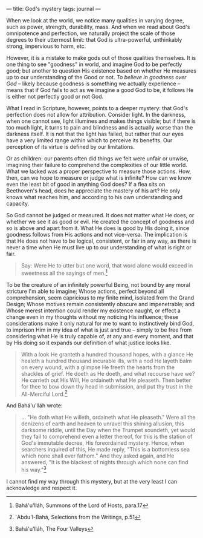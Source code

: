 :PROPERTIES:
:ID:       7258CE2B-7006-4EA4-9FD9-D9685B003023
:SLUG:     gods-mystery
:END:
---
title: God's mystery
tags: journal
---

When we look at the world, we notice many qualities in varying degree,
such as power, strength, durability, mass. And when we read about God's
omnipotence and perfection, we naturally project the scale of those
degrees to their uttermost limit: that God is ultra-powerful,
unthinkably strong, impervious to harm, etc.

However, it is a mistake to make gods out of those qualities themselves.
It is one thing to see "goodness" in world, and imagine God to be
perfectly good; but another to question His existence based on whether
He measures up to our understanding of the Good or not. /To believe in
goodness over God/ -- likely because goodness is something we actually
experience -- means that if God fails to act as we imagine a good God to
be, it follows He is either not perfectly good or not God.

What I read in Scripture, however, points to a deeper mystery: that
God's perfection does not allow for attribution. Consider light. In the
darkness, when one cannot see, light illumines and makes things visible;
but if there is too much light, it turns to pain and blindness and is
actually worse than the darkness itself. It is not that the light has
failed, but rather that our eyes have a very limited range within which
to perceive its benefits. Our perception of its virtue is defined by our
limitations.

Or as children: our parents often did things we felt were unfair or
unwise, imagining their failure to comprehend the complexities of our
little world. What we lacked was a proper perspective to measure those
actions. How, then, can we hope to measure or judge what is infinite?
How can we know even the least bit of good in anything God does? If a
flea sits on Beethoven's head, does he appreciate the mastery of his
art? He only knows what reaches him, and according to his own
understanding and capacity.

So God cannot be judged or measured. It does not matter what He does, or
whether we see it as good or evil. He created the concept of goodness
and so is above and apart from it. What He does is good by His doing it,
since goodness follows from His actions and not vice-versa. The
implication is that He does not have to be logical, consistent, or fair
in any way, as there is never a time when He must live up to our
understanding of what is right or fair.

#+BEGIN_QUOTE
Say: Were He to utter but one word, that word alone would exceed in
sweetness all the sayings of men.[fn:1]

#+END_QUOTE

To be the creature of an infinitely powerful Being, not bound by any
moral stricture I'm able to imagine; Whose actions, perfect beyond all
comprehension, seem capricious to my finite mind, isolated from the
Grand Design; Whose motives remain consistently obscure and
impenetrable; and Whose merest intention could render my existence
naught, or effect a change even in my thoughts without my noticing His
influence; these considerations make it only natural for me to want to
instinctively bind God, to imprison Him in my idea of what is just and
true -- simply to be free from considering what He is truly capable of,
at any and every moment, and that by His doing so it expands our
definition of what justice looks like.

#+BEGIN_QUOTE
With a look He granteth a hundred thousand hopes, with a glance He
healeth a hundred thousand incurable ills, with a nod He layeth balm on
every wound, with a glimpse He freeth the hearts from the shackles of
grief. He doeth as He doeth, and what recourse have we? He carrieth out
His Will, He ordaineth what He pleaseth. Then better for thee to bow
down thy head in submission, and put thy trust in the All-Merciful
Lord.[fn:2]

#+END_QUOTE

And Bahá'u'lláh wrote:

#+BEGIN_QUOTE
... "He doth what He willeth, ordaineth what He pleaseth." Were all the
denizens of earth and heaven to unravel this shining allusion, this
darksome riddle, until the Day when the Trumpet soundeth, yet would they
fail to comprehend even a letter thereof, for this is the station of
God's immutable decree, His foreordained mystery. Hence, when searchers
inquired of this, He made reply, "This is a bottomless sea which none
shall ever fathom." And they asked again, and He answered, "It is the
blackest of nights through which none can find his way."[fn:3]

#+END_QUOTE

I cannot find my way through this mystery, but at the very least I can
acknowledge and respect it.

[fn:1] Bahá'u'lláh, Summons of the Lord of Hosts, para.17

[fn:2] `Abdu'l-Bahá, Selections from the Writings, p.51

[fn:3] Bahá'u'lláh, The Four Valleys
